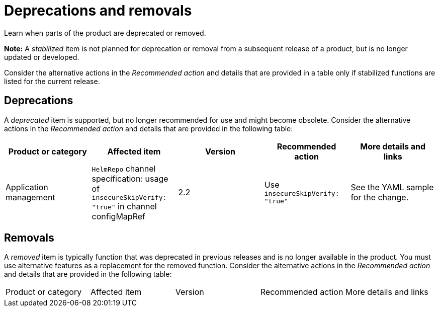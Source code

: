 
[#deprecations-removals]
= Deprecations and removals

Learn when parts of the product are deprecated or removed.

*Note:* A _stabilized_ item is not planned for deprecation or removal from a subsequent release of a product, but is no longer updated or developed. 

Consider the alternative actions in the _Recommended action_ and details that are provided in a table only if stabilized functions are listed for the current release.

[#deprecations]
== Deprecations

A _deprecated_ item is supported, but no longer recommended for use and might become obsolete. Consider the alternative actions in the _Recommended action_ and details that are provided in the following table:

|===
|Product or category | Affected item | Version | Recommended action | More details and links

| Application management
| `HelmRepo` channel specification: usage of `insecureSkipVerify: "true"` in channel configMapRef
| 2.2
| Use `insecureSkipVerify: "true"`
| See the YAML sample for the change.

|===

[#removals]
== Removals

A _removed_ item is typically function that was deprecated in previous releases and is no longer available in the product. You must use alternative features as a replacement for the removed function. Consider the alternative actions in the _Recommended action_ and details that are provided in the following table:

|===
|Product or category | Affected item | Version | Recommended action | More details and links
|===